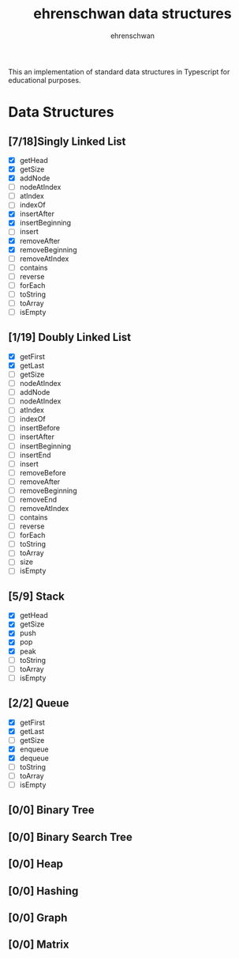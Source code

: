 #+TITLE: ehrenschwan data structures
#+AUTHOR: ehrenschwan

This an implementation of standard data structures in Typescript for educational purposes.

* Data Structures

** [7/18]Singly Linked List
+ [X] getHead
+ [X] getSize
+ [X] addNode
+ [ ] nodeAtIndex
+ [ ] atIndex
+ [ ] indexOf
+ [X] insertAfter
+ [X] insertBeginning
+ [ ] insert
+ [X] removeAfter
+ [X] removeBeginning 
+ [ ] removeAtIndex
+ [ ] contains
+ [ ] reverse
+ [ ] forEach
+ [ ] toString
+ [ ] toArray
+ [ ] isEmpty
** [1/19] Doubly Linked List
+ [X] getFirst
+ [X] getLast
+ [ ] getSize
+ [ ] nodeAtIndex
+ [ ] addNode
+ [ ] nodeAtIndex
+ [ ] atIndex
+ [ ] indexOf
+ [ ] insertBefore
+ [ ] insertAfter
+ [ ] insertBeginning
+ [ ] insertEnd
+ [ ] insert
+ [ ] removeBefore
+ [ ] removeAfter
+ [ ] removeBeginning 
+ [ ] removeEnd 
+ [ ] removeAtIndex
+ [ ] contains
+ [ ] reverse
+ [ ] forEach
+ [ ] toString
+ [ ] toArray
+ [ ] size
+ [ ] isEmpty
** [5/9] Stack
+ [X] getHead
+ [X] getSize
+ [X] push
+ [X] pop
+ [X] peak
+ [ ] toString
+ [ ] toArray
+ [ ] isEmpty
** [2/2] Queue
+ [X] getFirst
+ [X] getLast
+ [ ] getSize
+ [X] enqueue
+ [X] dequeue
+ [ ] toString
+ [ ] toArray
+ [ ] isEmpty
** [0/0] Binary Tree
** [0/0] Binary Search Tree
** [0/0] Heap
** [0/0] Hashing
** [0/0] Graph
** [0/0] Matrix
